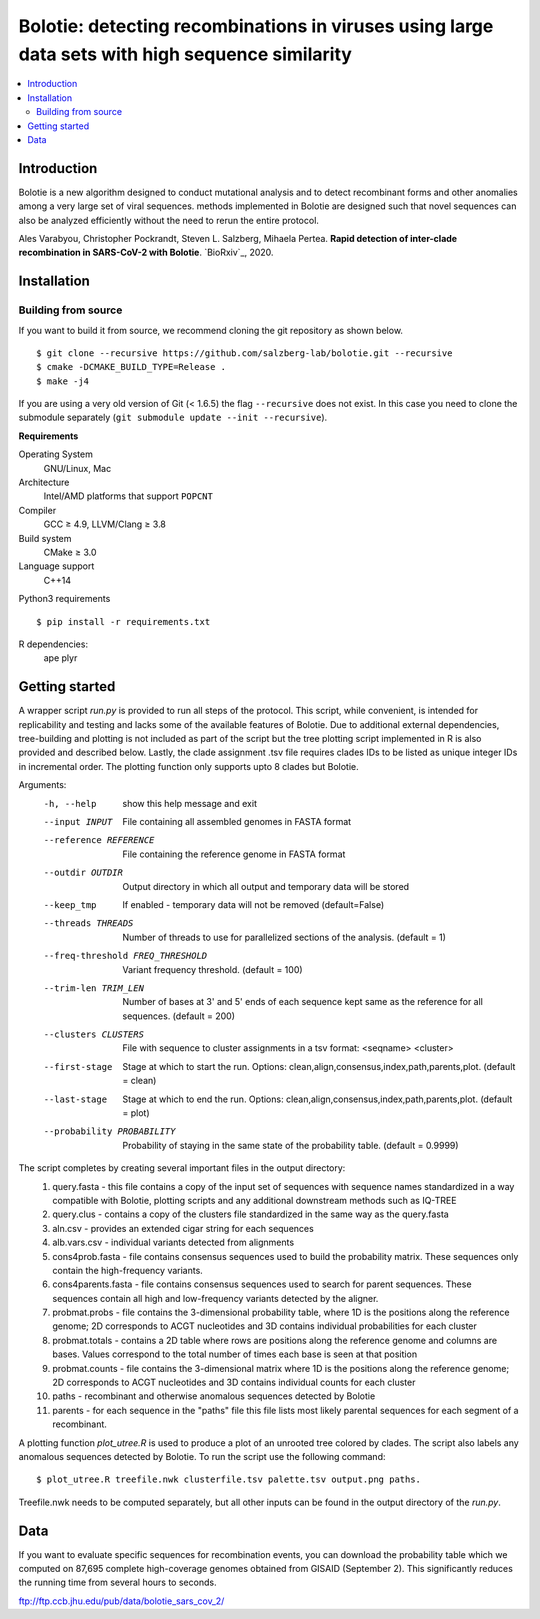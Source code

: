 Bolotie: detecting recombinations in viruses using large data sets with high sequence similarity
================================================================================================

.. image:: https://img.shields.io/badge/License-GPLv3-blue.svg
    :target: https://opensource.org/licenses/GPL-3.0
    :alt: GPLv3 License

.. contents::
   :local:
   :depth: 2

Introduction
^^^^^^^^^^^^

Bolotie is a new algorithm designed to conduct mutational analysis and to detect recombinant forms and other anomalies among a very large set of viral sequences.
methods implemented in Bolotie are designed such that novel sequences can also be analyzed efficiently without the need to rerun the entire protocol.

Ales Varabyou, Christopher Pockrandt, Steven L. Salzberg, Mihaela Pertea. **Rapid detection of inter-clade recombination in SARS-CoV-2 with Bolotie**. `BioRxiv`_, 2020.

Installation
^^^^^^^^^^^^

Building from source
""""""""""""""""""""

If you want to build it from source, we recommend cloning the git repository as shown below.

::

    $ git clone --recursive https://github.com/salzberg-lab/bolotie.git --recursive
    $ cmake -DCMAKE_BUILD_TYPE=Release .
    $ make -j4

If you are using a very old version of Git (< 1.6.5) the flag ``--recursive`` does not exist.
In this case you need to clone the submodule separately  (``git submodule update --init --recursive``).

**Requirements**

Operating System
  GNU/Linux, Mac

Architecture
  Intel/AMD platforms that support ``POPCNT``

Compiler
  GCC ≥ 4.9, LLVM/Clang ≥ 3.8

Build system
  CMake ≥ 3.0

Language support
  C++14

Python3 requirements
::
    $ pip install -r requirements.txt

R dependencies:
  ape
  plyr

Getting started
^^^^^^^^^^^^^^^
A wrapper script `run.py` is provided to run all steps of the protocol.
This script, while convenient, is intended for replicability and testing and lacks some of the available features of Bolotie.
Due to additional external dependencies, tree-building and plotting is not included as part of the script but the tree plotting script
implemented in R is also provided and described below. Lastly, the clade assignment .tsv file requires clades IDs to be listed as unique integer IDs in incremental order.
The plotting function only supports upto 8 clades but Bolotie.

Arguments:
     -h, --help            show this help message and exit
     --input INPUT         File containing all assembled genomes in FASTA format
     --reference REFERENCE
                           File containing the reference genome in FASTA format
     --outdir OUTDIR       Output directory in which all output and temporary
                           data will be stored
     --keep_tmp            If enabled - temporary data will not be removed (default=False)
     --threads THREADS     Number of threads to use for parallelized sections of
                           the analysis. (default = 1)
     --freq-threshold FREQ_THRESHOLD
                           Variant frequency threshold. (default = 100)
     --trim-len TRIM_LEN   Number of bases at 3' and 5' ends of each sequence kept same as the reference for all sequences. (default = 200)
     --clusters CLUSTERS   File with sequence to cluster assignments in a tsv
                           format: <seqname> <cluster>
     --first-stage
                           Stage at which to start the run. Options: clean,align,consensus,index,path,parents,plot. (default = clean)
     --last-stage
                           Stage at which to end the run. Options: clean,align,consensus,index,path,parents,plot. (default = plot)
     --probability PROBABILITY
                           Probability of staying in the same state of the probability table. (default = 0.9999)

The script completes by creating several important files in the output directory:
 1. query.fasta - this file contains a copy of the input set of sequences with sequence names standardized in a way compatible with Bolotie, plotting scripts and any additional downstream methods such as IQ-TREE
 2. query.clus  - contains a copy of the clusters file standardized in the same way as the query.fasta
 3. aln.csv     - provides an extended cigar string for each sequences
 4. alb.vars.csv - individual variants detected from alignments
 5. cons4prob.fasta - file contains consensus sequences used to build the probability matrix. These sequences only contain the high-frequency variants.
 6. cons4parents.fasta - file contains consensus sequences used to search for parent sequences. These sequences contain all high and low-frequency variants detected by the aligner.
 7. probmat.probs - file contains the 3-dimensional probability table, where 1D is the positions along the reference genome; 2D corresponds to ACGT nucleotides and 3D contains individual probabilities for each cluster
 8. probmat.totals - contains a 2D table where rows are positions along the reference genome and columns are bases. Values correspond to the total number of times each base is seen at that position
 9. probmat.counts - file contains the 3-dimensional matrix where 1D is the positions along the reference genome; 2D corresponds to ACGT nucleotides and 3D contains individual counts for each cluster
 10. paths - recombinant and otherwise anomalous sequences detected by Bolotie
 11. parents - for each sequence in the "paths" file this file lists most likely parental sequences for each segment of a recombinant.

A plotting function `plot_utree.R` is used to produce a plot of an unrooted tree colored by clades. The script also labels any anomalous sequences detected by Bolotie.
To run the script use the following command:
::
    $ plot_utree.R treefile.nwk clusterfile.tsv palette.tsv output.png paths.
Treefile.nwk needs to be computed separately, but all other inputs can be found in the output directory of the `run.py`.


Data
^^^^

If you want to evaluate specific sequences for recombination events, you can download the probability table which we computed on 87,695 complete high-coverage genomes obtained from GISAID (September 2). This significantly reduces the running time from several hours to seconds.

`ftp://ftp.ccb.jhu.edu/pub/data/bolotie_sars_cov_2/ <ftp://ftp.ccb.jhu.edu/pub/data/bolotie_sars_cov_2/>`_
